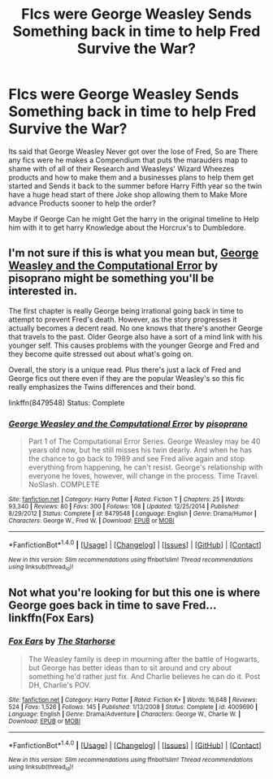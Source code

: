 #+TITLE: FIcs were George Weasley Sends Something back in time to help Fred Survive the War?

* FIcs were George Weasley Sends Something back in time to help Fred Survive the War?
:PROPERTIES:
:Author: Call0013
:Score: 4
:DateUnix: 1521437742.0
:DateShort: 2018-Mar-19
:FlairText: Request
:END:
Its said that George Weasley Never got over the lose of Fred, So are There any fics were he makes a Compendium that puts the marauders map to shame with of all of their Research and Weasleys' Wizard Wheezes products and how to make them and a businesses plans to help them get started and Sends it back to the summer before Harry Fifth year so the twin have a huge head start of there Joke shop allowing them to Make More advance Products sooner to help the order?

Maybe if George Can he might Get the harry in the original timeline to Help him with it to get harry Knowledge about the Horcrux's to Dumbledore.


** I'm not sure if this is what you mean but, [[https://www.fanfiction.net/s/8479548/1/George-Weasley-and-the-Computational-Error][George Weasley and the Computational Error]] by pisoprano might be something you'll be interested in.

The first chapter is really George being irrational going back in time to attempt to prevent Fred's death. However, as the story progresses it actually becomes a decent read. No one knows that there's another George that travels to the past. Older George also have a sort of a mind link with his younger self. This causes problems with the younger George and Fred and they become quite stressed out about what's going on.

Overall, the story is a unique read. Plus there's just a lack of Fred and George fics out there even if they are the popular Weasley's so this fic really emphasizes the Twins differences and their bond.

linkffn(8479548) Status: Complete
:PROPERTIES:
:Author: FairyRave
:Score: 3
:DateUnix: 1521438034.0
:DateShort: 2018-Mar-19
:END:

*** [[http://www.fanfiction.net/s/8479548/1/][*/George Weasley and the Computational Error/*]] by [[https://www.fanfiction.net/u/3765740/pisoprano][/pisoprano/]]

#+begin_quote
  Part 1 of The Computational Error Series. George Weasley may be 40 years old now, but he still misses his twin dearly. And when he has the chance to go back to 1989 and see Fred alive again and stop everything from happening, he can't resist. George's relationship with everyone he loves, however, will change in the process. Time Travel. NoSlash. COMPLETE
#+end_quote

^{/Site/: [[http://www.fanfiction.net/][fanfiction.net]] *|* /Category/: Harry Potter *|* /Rated/: Fiction T *|* /Chapters/: 25 *|* /Words/: 93,340 *|* /Reviews/: 80 *|* /Favs/: 300 *|* /Follows/: 108 *|* /Updated/: 12/25/2014 *|* /Published/: 8/29/2012 *|* /Status/: Complete *|* /id/: 8479548 *|* /Language/: English *|* /Genre/: Drama/Humor *|* /Characters/: George W., Fred W. *|* /Download/: [[http://www.ff2ebook.com/old/ffn-bot/index.php?id=8479548&source=ff&filetype=epub][EPUB]] or [[http://www.ff2ebook.com/old/ffn-bot/index.php?id=8479548&source=ff&filetype=mobi][MOBI]]}

--------------

*FanfictionBot*^{1.4.0} *|* [[[https://github.com/tusing/reddit-ffn-bot/wiki/Usage][Usage]]] | [[[https://github.com/tusing/reddit-ffn-bot/wiki/Changelog][Changelog]]] | [[[https://github.com/tusing/reddit-ffn-bot/issues/][Issues]]] | [[[https://github.com/tusing/reddit-ffn-bot/][GitHub]]] | [[[https://www.reddit.com/message/compose?to=tusing][Contact]]]

^{/New in this version: Slim recommendations using/ ffnbot!slim! /Thread recommendations using/ linksub(thread_id)!}
:PROPERTIES:
:Author: FanfictionBot
:Score: 1
:DateUnix: 1521438066.0
:DateShort: 2018-Mar-19
:END:


** Not what you're looking for but this one is where George goes back in time to save Fred... linkffn(Fox Ears)
:PROPERTIES:
:Author: Termsndconditions
:Score: 3
:DateUnix: 1521457311.0
:DateShort: 2018-Mar-19
:END:

*** [[http://www.fanfiction.net/s/4009690/1/][*/Fox Ears/*]] by [[https://www.fanfiction.net/u/852445/The-Starhorse][/The Starhorse/]]

#+begin_quote
  The Weasley family is deep in mourning after the battle of Hogwarts, but George has better ideas than to sit around and cry about something he'd rather just fix. And Charlie believes he can do it. Post DH, Charlie's POV.
#+end_quote

^{/Site/: [[http://www.fanfiction.net/][fanfiction.net]] *|* /Category/: Harry Potter *|* /Rated/: Fiction K+ *|* /Words/: 16,648 *|* /Reviews/: 524 *|* /Favs/: 1,526 *|* /Follows/: 145 *|* /Published/: 1/13/2008 *|* /Status/: Complete *|* /id/: 4009690 *|* /Language/: English *|* /Genre/: Drama/Adventure *|* /Characters/: George W., Charlie W. *|* /Download/: [[http://www.ff2ebook.com/old/ffn-bot/index.php?id=4009690&source=ff&filetype=epub][EPUB]] or [[http://www.ff2ebook.com/old/ffn-bot/index.php?id=4009690&source=ff&filetype=mobi][MOBI]]}

--------------

*FanfictionBot*^{1.4.0} *|* [[[https://github.com/tusing/reddit-ffn-bot/wiki/Usage][Usage]]] | [[[https://github.com/tusing/reddit-ffn-bot/wiki/Changelog][Changelog]]] | [[[https://github.com/tusing/reddit-ffn-bot/issues/][Issues]]] | [[[https://github.com/tusing/reddit-ffn-bot/][GitHub]]] | [[[https://www.reddit.com/message/compose?to=tusing][Contact]]]

^{/New in this version: Slim recommendations using/ ffnbot!slim! /Thread recommendations using/ linksub(thread_id)!}
:PROPERTIES:
:Author: FanfictionBot
:Score: 1
:DateUnix: 1521457329.0
:DateShort: 2018-Mar-19
:END:
